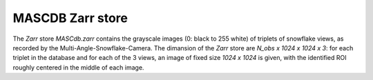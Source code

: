 .. _zarr:

MASCDB Zarr store
=======================================
The *Zarr* store *MASCdb.zarr* contains the grayscale images (0: black to 255 white) of triplets 
of snowflake views, as recorded by the Multi-Angle-Snowflake-Camera.
The dimansion of the *Zarr* store are *N_obs x 1024 x 1024 x 3*: for each triplet  in the database
and for each of the 3 views, an image of fixed size *1024 x 1024* is given, with the identified ROI
roughly centered in the middle of each image.
